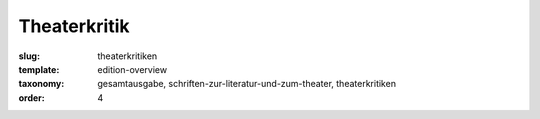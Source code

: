 Theaterkritik
=============

:slug: theaterkritiken
:template: edition-overview
:taxonomy: gesamtausgabe, schriften-zur-literatur-und-zum-theater, theaterkritiken
:order: 4
